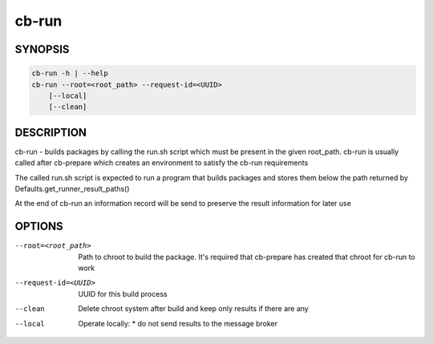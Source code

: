 cb-run
======

SYNOPSIS
--------

.. code:: bash

   cb-run -h | --help
   cb-run --root=<root_path> --request-id=<UUID>
       [--local]
       [--clean]

DESCRIPTION
-----------

cb-run - builds packages by calling the run.sh script
which must be present in the given root_path. cb-run
is usually called after cb-prepare which creates an
environment to satisfy the cb-run requirements

The called run.sh script is expected to run a program
that builds packages and stores them below the path
returned by Defaults.get_runner_result_paths()

At the end of cb-run an information record will be send
to preserve the result information for later use

OPTIONS
-------

--root=<root_path>

  Path to chroot to build the package. It's required
  that cb-prepare has created that chroot for cb-run
  to work

--request-id=<UUID>

  UUID for this build process

--clean

  Delete chroot system after build and keep
  only results if there are any

--local

  Operate locally:
  * do not send results to the message broker
